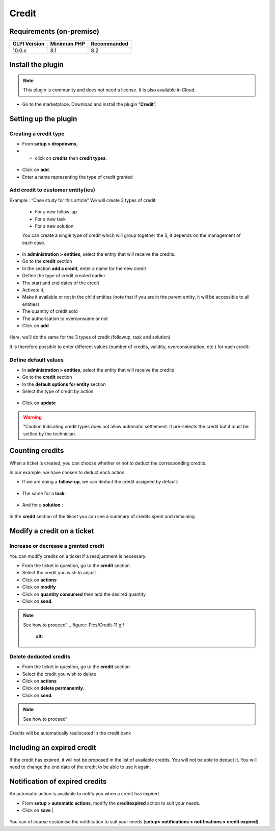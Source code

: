 Credit
======

Requirements (on-premise)
-------------------------

============ =========== ===========
GLPI Version Minimum PHP Recommanded
============ =========== ===========
10.0.x       8.1         8.2
============ =========== ===========

Install the plugin
------------------

.. note::
   This plugin is community and does not need a license. It is also available in Cloud.

-  Go to the marketplace. Download and install the plugin “**Credit**”.

.. figure:: Pics/Credit-1.png
   :alt:

Setting up the plugin
---------------------

Creating a credit type
~~~~~~~~~~~~~~~~~~~~~~

-  From **setup > dropdowns**,
-  - click on **credits** then **credit types**.

.. figure:: Pics/Credit-2.png
   :alt:

-  Click on **add**.
-  Enter a name representing the type of credit granted

.. figure:: Pics/Credit-3.png
   :alt:

Add credit to customer entity(ies)
~~~~~~~~~~~~~~~~~~~~~~~~~~~~~~~~~~


Example : “Case study for this article” We will create 3 types of credit:

   - For a new follow-up
   - For a new task
   - For a new solution

   You can create a single type of credit which will group together the 3, it depends on the management of each case.

-  In **administration > entities**, select the entity that will receive the credits.
-  Go to the **credit** section
-  In the section **add a credit**, enter a name for the new credit
-  Define the type of credit created earlier
-  The start and end dates of the credit
-  Activate it,
-  Make it available or not in the child entities (note that if you are in the parent entity, it will be accessible to all entities)
-  The quantity of credit sold
-  The authorisation to overconsume or not
-  Click on **add**

.. figure:: Pics/Credit-4.png
   :alt:

Here, we’ll do the same for the 3 types of credit (followup, task and solution)

It is therefore possible to enter different values (number of credits, validity, overconsumption, etc.) for each credit:

.. figure:: Pics/Credit-5.png
   :alt:

Define default values
~~~~~~~~~~~~~~~~~~~~~

-  In **administration > entities**, select the entity that will receive the credits
-  Go to the **credit** section
-  In the **default options for entity** section
-  Select the type of credit by action
  .. figure:: Pics/Credit-6.png
   :alt:

-  Click on **update**

.. warning::
   "Caution Indicating credit types does not allow automatic settlement. It pre-selects the credit but it must be settled by the technician.

Counting credits
----------------

When a ticket is created, you can choose whether or not to deduct the
corresponding credits.

In our example, we have chosen to deduct each action.

-  If we are doing a **follow-up**, we can deduct the credit assigned by default:
.. figure:: Pics/Credit-7.png
   :alt:

-  The same for a **task**:
.. figure:: Pics/Credit-8.png
   :alt:

-  And for a **solution** :
.. figure:: Pics/Credit-9.png
   :alt:

In the **credit** section of the tikcet you can see a summary of
credits spent and remaining

.. figure:: Pics/Credit-10.png
   :alt:

Modify a credit on a ticket
---------------------------

Increase or decrease a granted credit
~~~~~~~~~~~~~~~~~~~~~~~~~~~~~~~~~~~~~

You can modify credits on a ticket if a readjustment is necessary.

-  From the ticket in question, go to the **credit** section
-  Select the credit you wish to adjust
-  Click on **actions**
-  Click on **modify**
-  Click on **quantity consumed** then add the desired quantity
-  Click on **send**.

.. note::
   See how to proceed”
   .. figure:: Pics/Credit-11.gif
      :alt:

Delete deducted credits
~~~~~~~~~~~~~~~~~~~~~~~

-  From the ticket in question, go to the **credit** section
-  Select the credit you wish to delete
-  Click on **actions**
-  Click on **delete permanently**.
-  Click on **send**.

.. note::
   See how to proceed”

Credits will be automatically reallocated in the credit bank

Including an expired credit
---------------------------

If the credit has expired, it will not be proposed in the list of available credits. You will not be able to deduct it. You will need to change the end date of the credit to be able to use it again.

Notification of expired credits
-------------------------------

An automatic action is available to notify you when a credit has expired.

-  From **setup > automatic actions**, modify the **creditexpired** action to suit your needs.
-  Click on **save** |
.. figure:: Pics/Credit-13.png
   :alt:

You can of course customise the notification to suit your needs (**setup> notifications > notifications > credit expired**)



